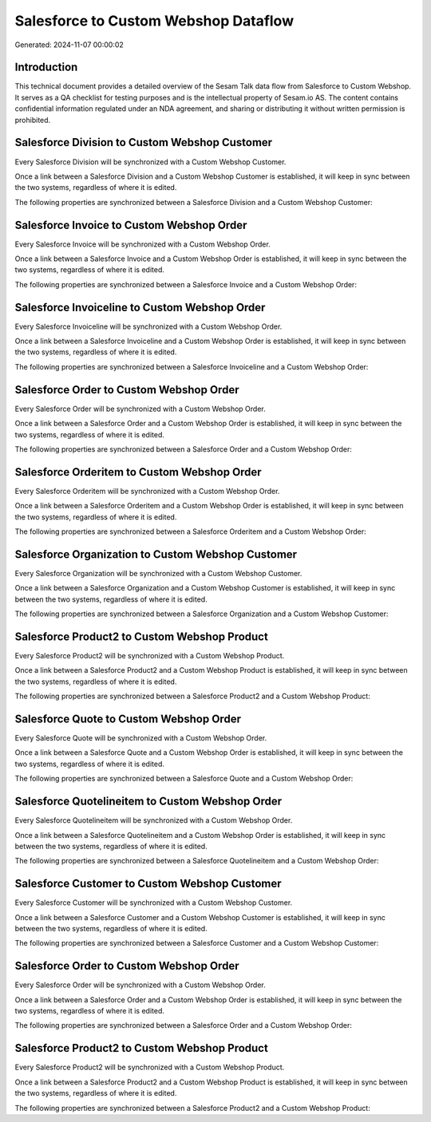 =====================================
Salesforce to Custom Webshop Dataflow
=====================================

Generated: 2024-11-07 00:00:02

Introduction
------------

This technical document provides a detailed overview of the Sesam Talk data flow from Salesforce to Custom Webshop. It serves as a QA checklist for testing purposes and is the intellectual property of Sesam.io AS. The content contains confidential information regulated under an NDA agreement, and sharing or distributing it without written permission is prohibited.

Salesforce Division to Custom Webshop Customer
----------------------------------------------
Every Salesforce Division will be synchronized with a Custom Webshop Customer.

Once a link between a Salesforce Division and a Custom Webshop Customer is established, it will keep in sync between the two systems, regardless of where it is edited.

The following properties are synchronized between a Salesforce Division and a Custom Webshop Customer:

.. list-table::
   :header-rows: 1

   * - Salesforce Division Property
     - Custom Webshop Customer Property
     - Custom Webshop Data Type


Salesforce Invoice to Custom Webshop Order
------------------------------------------
Every Salesforce Invoice will be synchronized with a Custom Webshop Order.

Once a link between a Salesforce Invoice and a Custom Webshop Order is established, it will keep in sync between the two systems, regardless of where it is edited.

The following properties are synchronized between a Salesforce Invoice and a Custom Webshop Order:

.. list-table::
   :header-rows: 1

   * - Salesforce Invoice Property
     - Custom Webshop Order Property
     - Custom Webshop Data Type


Salesforce Invoiceline to Custom Webshop Order
----------------------------------------------
Every Salesforce Invoiceline will be synchronized with a Custom Webshop Order.

Once a link between a Salesforce Invoiceline and a Custom Webshop Order is established, it will keep in sync between the two systems, regardless of where it is edited.

The following properties are synchronized between a Salesforce Invoiceline and a Custom Webshop Order:

.. list-table::
   :header-rows: 1

   * - Salesforce Invoiceline Property
     - Custom Webshop Order Property
     - Custom Webshop Data Type


Salesforce Order to Custom Webshop Order
----------------------------------------
Every Salesforce Order will be synchronized with a Custom Webshop Order.

Once a link between a Salesforce Order and a Custom Webshop Order is established, it will keep in sync between the two systems, regardless of where it is edited.

The following properties are synchronized between a Salesforce Order and a Custom Webshop Order:

.. list-table::
   :header-rows: 1

   * - Salesforce Order Property
     - Custom Webshop Order Property
     - Custom Webshop Data Type


Salesforce Orderitem to Custom Webshop Order
--------------------------------------------
Every Salesforce Orderitem will be synchronized with a Custom Webshop Order.

Once a link between a Salesforce Orderitem and a Custom Webshop Order is established, it will keep in sync between the two systems, regardless of where it is edited.

The following properties are synchronized between a Salesforce Orderitem and a Custom Webshop Order:

.. list-table::
   :header-rows: 1

   * - Salesforce Orderitem Property
     - Custom Webshop Order Property
     - Custom Webshop Data Type


Salesforce Organization to Custom Webshop Customer
--------------------------------------------------
Every Salesforce Organization will be synchronized with a Custom Webshop Customer.

Once a link between a Salesforce Organization and a Custom Webshop Customer is established, it will keep in sync between the two systems, regardless of where it is edited.

The following properties are synchronized between a Salesforce Organization and a Custom Webshop Customer:

.. list-table::
   :header-rows: 1

   * - Salesforce Organization Property
     - Custom Webshop Customer Property
     - Custom Webshop Data Type


Salesforce Product2 to Custom Webshop Product
---------------------------------------------
Every Salesforce Product2 will be synchronized with a Custom Webshop Product.

Once a link between a Salesforce Product2 and a Custom Webshop Product is established, it will keep in sync between the two systems, regardless of where it is edited.

The following properties are synchronized between a Salesforce Product2 and a Custom Webshop Product:

.. list-table::
   :header-rows: 1

   * - Salesforce Product2 Property
     - Custom Webshop Product Property
     - Custom Webshop Data Type


Salesforce Quote to Custom Webshop Order
----------------------------------------
Every Salesforce Quote will be synchronized with a Custom Webshop Order.

Once a link between a Salesforce Quote and a Custom Webshop Order is established, it will keep in sync between the two systems, regardless of where it is edited.

The following properties are synchronized between a Salesforce Quote and a Custom Webshop Order:

.. list-table::
   :header-rows: 1

   * - Salesforce Quote Property
     - Custom Webshop Order Property
     - Custom Webshop Data Type


Salesforce Quotelineitem to Custom Webshop Order
------------------------------------------------
Every Salesforce Quotelineitem will be synchronized with a Custom Webshop Order.

Once a link between a Salesforce Quotelineitem and a Custom Webshop Order is established, it will keep in sync between the two systems, regardless of where it is edited.

The following properties are synchronized between a Salesforce Quotelineitem and a Custom Webshop Order:

.. list-table::
   :header-rows: 1

   * - Salesforce Quotelineitem Property
     - Custom Webshop Order Property
     - Custom Webshop Data Type


Salesforce Customer to Custom Webshop Customer
----------------------------------------------
Every Salesforce Customer will be synchronized with a Custom Webshop Customer.

Once a link between a Salesforce Customer and a Custom Webshop Customer is established, it will keep in sync between the two systems, regardless of where it is edited.

The following properties are synchronized between a Salesforce Customer and a Custom Webshop Customer:

.. list-table::
   :header-rows: 1

   * - Salesforce Customer Property
     - Custom Webshop Customer Property
     - Custom Webshop Data Type


Salesforce Order to Custom Webshop Order
----------------------------------------
Every Salesforce Order will be synchronized with a Custom Webshop Order.

Once a link between a Salesforce Order and a Custom Webshop Order is established, it will keep in sync between the two systems, regardless of where it is edited.

The following properties are synchronized between a Salesforce Order and a Custom Webshop Order:

.. list-table::
   :header-rows: 1

   * - Salesforce Order Property
     - Custom Webshop Order Property
     - Custom Webshop Data Type


Salesforce Product2 to Custom Webshop Product
---------------------------------------------
Every Salesforce Product2 will be synchronized with a Custom Webshop Product.

Once a link between a Salesforce Product2 and a Custom Webshop Product is established, it will keep in sync between the two systems, regardless of where it is edited.

The following properties are synchronized between a Salesforce Product2 and a Custom Webshop Product:

.. list-table::
   :header-rows: 1

   * - Salesforce Product2 Property
     - Custom Webshop Product Property
     - Custom Webshop Data Type

